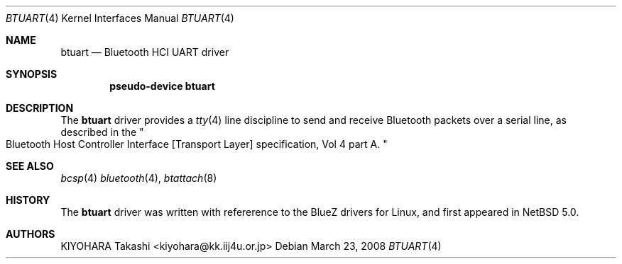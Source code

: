 .\" $NetBSD: btuart.4,v 1.6 2008/04/15 11:17:48 plunky Exp $
.\"
.\" Copyright (c) 2007 KIYOHARA Takashi
.\" All rights reserved.
.\"
.\" Redistribution and use in source and binary forms, with or without
.\" modification, are permitted provided that the following conditions
.\" are met:
.\" 1. Redistributions of source code must retain the above copyright
.\"    notice, this list of conditions and the following disclaimer.
.\" 2. Redistributions in binary form must reproduce the above copyright
.\"    notice, this list of conditions and the following disclaimer in the
.\"    documentation and/or other materials provided with the distribution.
.\"
.\" THIS SOFTWARE IS PROVIDED BY THE AUTHOR ``AS IS'' AND ANY EXPRESS OR
.\" IMPLIED WARRANTIES, INCLUDING, BUT NOT LIMITED TO, THE IMPLIED
.\" WARRANTIES OF MERCHANTABILITY AND FITNESS FOR A PARTICULAR PURPOSE ARE
.\" DISCLAIMED.  IN NO EVENT SHALL THE AUTHOR BE LIABLE FOR ANY DIRECT,
.\" INDIRECT, INCIDENTAL, SPECIAL, EXEMPLARY, OR CONSEQUENTIAL DAMAGES
.\" (INCLUDING, BUT NOT LIMITED TO, PROCUREMENT OF SUBSTITUTE GOODS OR
.\" SERVICES; LOSS OF USE, DATA, OR PROFITS; OR BUSINESS INTERRUPTION)
.\" HOWEVER CAUSED AND ON ANY THEORY OF LIABILITY, WHETHER IN CONTRACT,
.\" STRICT LIABILITY, OR TORT (INCLUDING NEGLIGENCE OR OTHERWISE) ARISING IN
.\" ANY WAY OUT OF THE USE OF THIS SOFTWARE, EVEN IF ADVISED OF THE
.\" POSSIBILITY OF SUCH DAMAGE.
.\"
.Dd March 23, 2008
.Dt BTUART 4
.Os
.Sh NAME
.Nm btuart
.Nd Bluetooth HCI UART driver
.Sh SYNOPSIS
.Cd pseudo-device btuart
.Sh DESCRIPTION
The
.Nm
driver provides a
.Xr tty 4
line discipline to send and receive Bluetooth packets over a serial
line, as described in the
.Qo
Bluetooth Host Controller Interface
.Bq Transport Layer
specification, Vol 4 part A.
.Qc
.Sh SEE ALSO
.Xr bcsp 4
.Xr bluetooth 4 ,
.Xr btattach 8
.Sh HISTORY
The
.Nm
driver was written with refererence to the BlueZ drivers
for Linux, and first appeared in
.Nx 5.0 .
.Sh AUTHORS
.An KIYOHARA Takashi Aq kiyohara@kk.iij4u.or.jp
